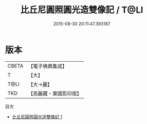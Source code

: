 #+TITLE: 比丘尼圓照圓光造雙像記 / T@LI

#+DATE: 2015-08-30 20:11:47.393187
* 版本
 |     CBETA|【電子佛典集成】|
 |         T|【大】     |
 |      T@LI|【大→麗】   |
 |       TKD|【高麗藏・東國影印版】|
目次
 - [[file:KR6i0170_001.txt][比丘尼圓照圓光造雙像記 1]]
